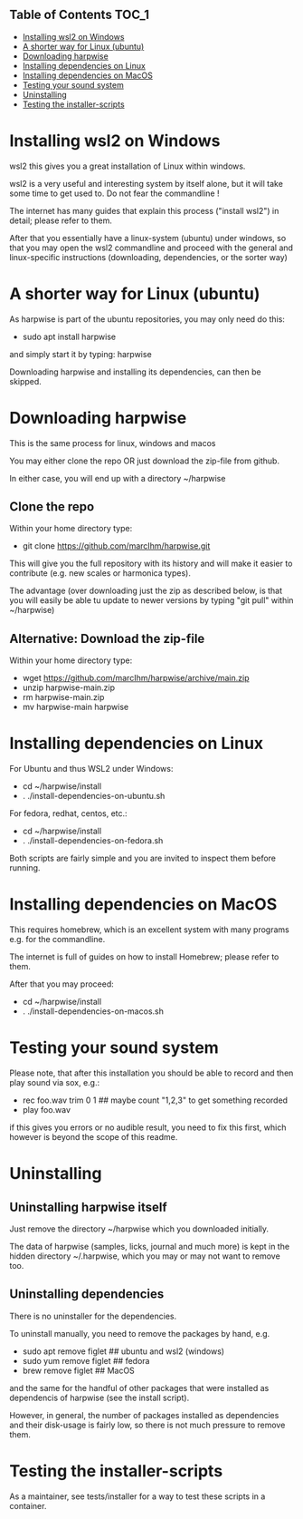 ** Table of Contents  :TOC_1:
- [[#installing-wsl2-on-windows][Installing wsl2 on Windows]]
- [[#a-shorter-way-for-linux-ubuntu][A shorter way for Linux (ubuntu)]]
- [[#downloading-harpwise][Downloading harpwise]]
- [[#installing-dependencies-on-linux][Installing dependencies on Linux]]
- [[#installing-dependencies-on-macos][Installing dependencies on MacOS]]
- [[#testing-your-sound-system][Testing your sound system]]
- [[#uninstalling][Uninstalling]]
- [[#testing-the-installer-scripts][Testing the installer-scripts]]

* Installing wsl2 on Windows

  wsl2 this gives you a great installation of Linux within windows.

  wsl2 is a very useful and interesting system by itself alone, but it
  will take some time to get used to. Do not fear the commandline !

  The internet has many guides that explain this process ("install
  wsl2") in detail; please refer to them.

  After that you essentially have a linux-system (ubuntu) under
  windows, so that you may open the wsl2 commandline and proceed with
  the general and linux-specific instructions (downloading,
  dependencies, or the sorter way)

* A shorter way for Linux (ubuntu)

  As harpwise is part of the ubuntu repositories, you may only need do
  this:

  - sudo apt install harpwise

  and simply start it by typing: harpwise

  Downloading harpwise and installing its dependencies, can then be
  skipped.
  
* Downloading harpwise

  This is the same process for linux, windows and macos
  
  You may either clone the repo OR just download the zip-file from
  github.

  In either case, you will end up with a directory ~/harpwise

** Clone the repo

   Within your home directory type:

   - git clone https://github.com/marcIhm/harpwise.git

   This will give you the full repository with its history and will make
   it easier to contribute (e.g. new scales or harmonica types).

   The advantage (over downloading just the zip as described below, is
   that you will easily be able tu update to newer versions by typing
   "git pull" within ~/harpwise)

** Alternative: Download the zip-file 

   Within your home directory type:

   - wget https://github.com/marcIhm/harpwise/archive/main.zip
   - unzip harpwise-main.zip
   - rm harpwise-main.zip
   - mv harpwise-main harpwise
     
* Installing dependencies on Linux

  For Ubuntu and thus WSL2 under Windows:

  - cd ~/harpwise/install
  - . ./install-dependencies-on-ubuntu.sh  
  
  
  For fedora, redhat, centos, etc.:

  - cd ~/harpwise/install
  - . ./install-dependencies-on-fedora.sh


  Both scripts are fairly simple and you are invited to inspect them
  before running.

* Installing dependencies on MacOS

  This requires homebrew, which is an excellent system with many
  programs e.g. for the commandline.

  The internet is full of guides on how to install Homebrew; please
  refer to them.

  After that you may proceed:

  - cd ~/harpwise/install
  - . ./install-dependencies-on-macos.sh
  
* Testing your sound system

  Please note, that after this installation you should be able to record
  and then play sound via sox, e.g.:

  - rec foo.wav trim 0 1  ## maybe count "1,2,3" to get something recorded
  - play foo.wav

  if this gives you errors or no audible result, you need to fix this
  first, which however is beyond the scope of this readme.

* Uninstalling

** Uninstalling harpwise itself

   Just remove the directory ~/harpwise which you downloaded
   initially.

   The data of harpwise (samples, licks, journal and much more) is
   kept in the hidden directory ~/.harpwise, which you may or may not
   want to remove too.

** Uninstalling dependencies 

   There is no uninstaller for the dependencies.

   To uninstall manually, you need to remove the packages by hand, e.g.

   - sudo apt remove figlet   ## ubuntu and wsl2 (windows)
   - sudo yum remove figlet   ## fedora
   - brew remove figlet       ## MacOS

   and the same for the handful of other packages that were installed
   as dependencis of harpwise (see the install script).

   However, in general, the number of packages installed as
   dependencies and their disk-usage is fairly low, so there is not
   much pressure to remove them.

* Testing the installer-scripts

  As a maintainer, see tests/installer for a way to test these scripts
  in a container.
